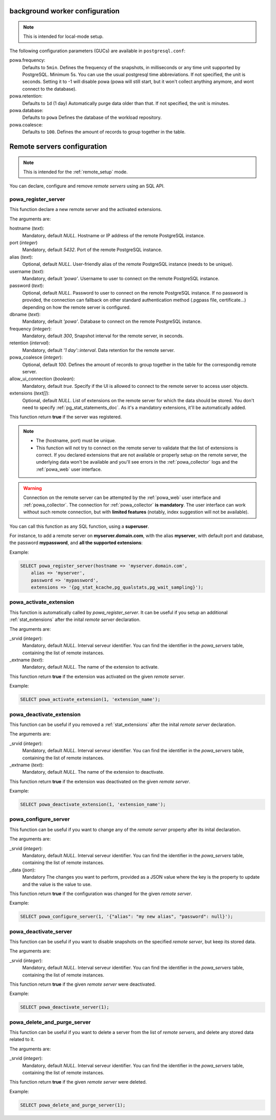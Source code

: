 .. _powa-archivist-configuration:

background worker configuration
*******************************

.. note::

    This is intended for local-mode setup.

The following configuration parameters (GUCs) are available in
``postgresql.conf``:

powa.frequency:
  Defaults to ``5min``.
  Defines the frequency of the snapshots, in milliseconds or any time unit supported by PostgreSQL. Minimum 5s. You can use the usual postgresql time abbreviations. If not specified, the unit is seconds. Setting it to -1 will disable powa (powa will still start, but it won't collect anything anymore, and wont connect to the database).
powa.retention:
  Defaults to ``1d`` (1 day)
  Automatically purge data older than that. If not specified, the unit is minutes.
powa.database:
  Defaults to ``powa``
  Defines the database of the workload repository.
powa.coalesce:
  Defaults to ``100``.
  Defines the amount of records to group together in the table.

.. _powa_archivist_remote_servers_configuration:

Remote servers configuration
****************************

.. note::

    This is intended for the :ref:`remote_setup` mode.

You can declare, configure and remove *remote servers* using an SQL API.

powa_register_server
--------------------

This function declare a new remote server and the activated extensions.

The arguments are:

hostname (`text`):
  Mandatory, default `NULL`.
  Hostname or IP address of the remote PostgreSQL instance.
port (`integer`)
  Mandatory, default `5432`.
  Port of the remote PostgreSQL instance.
alias (`text`):
  Optional, default `NULL`.
  User-friendly alias of the remote PostgreSQL instance (needs to be unique).
username (`text`):
  Mandatory, default `'powa'`.
  Username to user to connect on the remote PostgreSQL instance.
password (`text`):
  Optional, default `NULL`.
  Password to user to connect on the remote PostgreSQL instance. If no password
  is provided, the connection can fallback on other standard authentication
  method (.pgpass file, certificate...) depending on how the remote server is
  configured.
dbname (`text`):
  Mandatory, default `'powa'`.
  Database to connect on the remote PostgreSQL instance.
frequency (`integer`):
  Mandatory, default `300`,
  Snapshot interval for the remote server, in seconds.
retention (`interval`):
  Mandatory, default `'1 day'::interval`.
  Data retention for the remote server.
powa_coalesce (`integer`):
  Optional, default `100`.
  Defines the amount of records to group together in the table for
  the correspondig remote server.
allow_ui_connection (`boolean`):
  Mandatory, default `true`.
  Specify if the UI is allowed to connect to the remote server to access user
  objects.
extensions (`text[]`):
  Optional, default `NULL`.
  List of extensions on the remote server for which the data should be stored.
  You don't need to specify :ref:`pg_stat_statements_doc`.  As it's a mandatory
  extensions, it'll be automatically added.

This function return **true** if the server was registered.

.. note::

    - The (hostname, port) must be unique.
    - This function will not try to connect on the remote server to validate
      that the list of extensions is correct.  If you declared extensions that
      are not available or properly setup on the remote server, the underlying
      data won't be available and you'll see errors in the
      :ref:`powa_collector` logs and the :ref:`powa_web` user interface.

.. warning::

    Connection on the remote server can be attempted by the :ref:`powa_web`
    user interface and :ref:`powa_collector`.
    The connection for :ref:`powa_collector` **is mandatory**.  The user
    interface can work without such remote connection, but with **limited
    features** (notably, index suggestion will not be available).

You can call this function as any SQL function, using a **superuser**.

For instance, to add a remote server on **myserver.domain.com**, with the alias
**myserver**, with default port and database, the password **mypassword**, and
**all the supported extensions**:

Example:

.. code-block:: sql

    SELECT powa_register_server(hostname => 'myserver.domain.com',
        alias => 'myserver',
        password => 'mypassword',
        extensions => '{pg_stat_kcache,pg_qualstats,pg_wait_sampling}');

powa_activate_extension
-----------------------

This function is automatically called by `powa_register_server`.  It can be
useful if you setup an additional :ref:`stat_extensions` after the inital
*remote server* declaration.

The arguments are:

_srvid (`integer`):
  Mandatory, default `NULL`.
  Interval serveur identifier.  You can find the identifier in the
  `powa_servers` table, containing the list of remote instances.
_extname (`text`):
  Mandatory, default `NULL`.
  The name of the extension to activate.

This function return **true** if the extension was activated on the given
*remote server*.

Example:

.. code-block:: sql

    SELECT powa_activate_extension(1, 'extension_name');

powa_deactivate_extension
-------------------------

This function can be useful if you removed a :ref:`stat_extensions` after the
inital *remote server* declaration.

The arguments are:

_srvid (`integer`):
  Mandatory, default `NULL`.
  Interval serveur identifier.  You can find the identifier in the
  `powa_servers` table, containing the list of remote instances.
_extname (`text`):
  Mandatory, default `NULL`.
  The name of the extension to deactivate.

This function return **true** if the extension was deactivated on the given
*remote server*.

Example:

.. code-block:: sql

    SELECT powa_deactivate_extension(1, 'extension_name');

powa_configure_server
---------------------

This function can be useful if you want to change any of the *remote server*
property  after its inital declaration.

The arguments are:

_srvid (`integer`):
  Mandatory, default `NULL`.
  Interval serveur identifier.  You can find the identifier in the
  `powa_servers` table, containing the list of remote instances.
_data (`json`):
  Mandatory
  The changes you want to perform, provided as a JSON value where the key is
  the property to update and the value is the value to use.

This function return **true** if the configuration was changed for the given
*remote server*.

Example:

.. code-block:: sql

    SELECT powa_configure_server(1, '{"alias": "my new alias", "password": null}');

powa_deactivate_server
----------------------

This function can be useful if you want to disable snapshots on the specified
*remote server*, but keep its stored data.

The arguments are:

_srvid (`integer`):
  Mandatory, default `NULL`.
  Interval serveur identifier.  You can find the identifier in the
  `powa_servers` table, containing the list of remote instances.

This function return **true** if the given *remote server* were deactivated.

Example:

.. code-block:: sql

    SELECT powa_deactivate_server(1);

powa_delete_and_purge_server
----------------------------

This function can be useful if you want to delete a server from the list of
*remote servers*, and delete any stored data related to it.

The arguments are:

_srvid (`integer`):
  Mandatory, default `NULL`.
  Interval serveur identifier.  You can find the identifier in the
  `powa_servers` table, containing the list of remote instances.

This function return **true** if the given *remote server* were deleted.

Example:

.. code-block:: sql

    SELECT powa_delete_and_purge_server(1);
